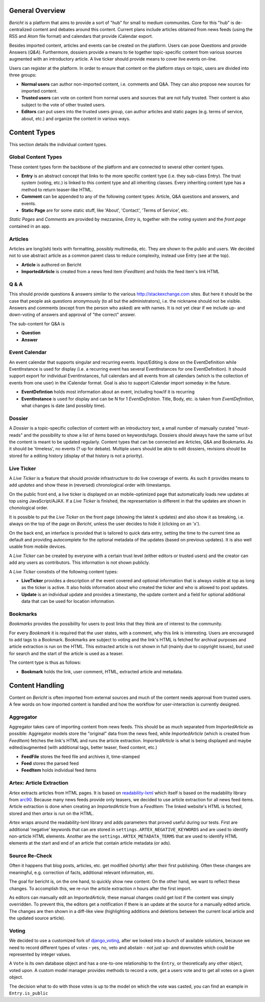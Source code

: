 General Overview
================

*Bericht* is a platform that aims to provide a sort of "hub" for small to 
medium communites. Core for this "hub" is de-centralized content and debates 
around this content. Current plans include articles obtained from news feeds 
(using the RSS and Atom file format) and calendars that provide iCalendar 
export. 

Besides imported content, articles and events can be created on the platform. 
Users can pose Questions and provide Answers (*Q&A*). Furthermore, dossiers 
provide a means to tie together topic-specific content from various sources 
augmented with an introductory article. A live ticker should provide means to 
cover live events on-line. 

Users can register at the platform. In order to ensure that content on the 
platform stays on topic, users are divided into three groups:

* **Normal users** can author non-imported content, i.e. comments and Q&A. They 
  can also propose new sources for imported content. 
* **Trusted users** can vote on content from normal users and sources that are 
  not fully trusted. Their content is also subject to the vote of other trusted 
  users.
* **Editors** can put users into the trusted users group, can author articles 
  and static pages (e.g. terms of service, about, etc.) and organize the 
  content in various ways. 

Content Types
=============

This section details the individual content types.

Global Content Types
--------------------

These content types form the backbone of the platform and are connected to 
several other content types. 

* **Entry** is an abstract concept that links to the more specific content type
  (i.e. they sub-class Entry). The trust system (voting, etc.) is linked to 
  this content type and all inheriting classes. Every inheriting content type 
  has a method to return teaser-like HTML. 
* **Comment** can be appended to any of the following content types: Article, 
  Q&A questions and answers, and events. 
* **Static Page** are for some static stuff, like 'About', 'Contact', 'Terms of 
  Service', etc. 

*Static Pages* and *Comments* are provided by mezzanine, *Entry* is, together 
with the *voting system* and the *front page* contained in an app. 

Articles
--------

Articles are long(ish) texts with formatting, possibly multimedia, etc. They 
are shown to the public and users. We decided not to use abstract article as a 
common parent class to reduce complexity, instead use Entry (see at the top).

* **Article** is authored on Bericht
* **ImportedArticle** is created from a news feed item (*FeedItem*) and holds 
  the feed item's link HTML


Q & A
-----

This should provide questions & answers similar to the various 
http://stackexchange.com sites. But here it should be the case that people ask 
questions anonymously (to all but the administrators), i.e. the nickname should 
not be visible. Answers and comments (except from the person who asked) are 
with names. It is not yet clear if we include up- and down-voting of answers 
and approval of "the correct" answer.

The sub-content for Q&A is

* **Question**
* **Answer**


Event Calendar
--------------

An event calendar that supports singular and recurring events. Input/Editing is 
done on the EventDefinition while EventInstance is used for display (i.e. a 
recurring event has several EventInstances for one EventDefinition). It should 
support export for individual EventInstances, full calendars and all events 
from all calendars (which is the collection of events from one user) in the 
iCalendar format. Goal is also to support iCalendar import someday in the 
future.

* **EventDefintion** holds most information about an event, including how/if 
  it is recurring
* **EventInstance** is used for display and can be N for 1 *EventDefinition*. 
  Title, Body, etc. is taken from *EventDefinition*, what changes is date (and 
  possibly time).


Dossier
-------

A *Dossier* is a topic-specific collection of content with an introductory 
text, a small number of manually curated "must-reads" and the possibility to 
show a list of items based on keywords/tags. Dossiers should always have the 
same url but the content is meant to be updated regularly. Content types that 
can be connected are Articles, Q&A and Bookmarks. As it should be 'timeless', 
no events (? up for debate). Multiple users should be able to edit dossiers, 
revisions should be stored for a editing history (display of that history is 
not a priority).


Live Ticker
-----------

A *Live Ticker* is a feature that should provide infrastructure to do live 
coverage of events. As such it provides means to add *updates* and show these 
in (reversed) chronological order with timestamps. 

On the public front end, a live ticker is displayed on an mobile-optimized 
page that automatically loads new updates at top using JavaScript/AJAX. If a 
*Live Ticker* is finished, the representation is different in that the 
updates are shown in chonological order. 

It is possible to put the *Live Ticker* on the front page (showing the latest 
k updates) and also show it as breaking, i.e. always on the top of the page 
on *Bericht*, unless the user decides to hide it (clicking on an 'x'). 

On the back end, an interface is provided that is tailored to quick data 
entry, setting the time to the current time as default and providing 
autocomplete for the optional metadata of the updates (based on previous 
updates). It is also well usable from mobile devices. 

A *Live Ticker* can be created by everyone with a certain trust level 
(either editors or trusted users) and the creator can add any users as 
contributors. This information is not shown publicly.

A *Live Ticker* constists of the following content types:

* **LiveTicker** provides a description of the event covered and optional 
  information that is always visible at top as long as the ticker is active. 
  It also holds information about who created the ticker and who is allowed 
  to post updates. 
* **Update** is an individual update and provides a timestamp, the update 
  content and a field for optional additional data that can be used for 
  location information.


Bookmarks
---------

*Bookmarks* provides the possibility for users to post links that they think 
are of interest to the community. 

For every *Bookmark* it is required that the user states, with a comment, why 
this link is interesting. Users are encouraged to add tags to a Bookmark. 
Bookmarks are subject to voting and the link's HTML is fetched for archival 
purposes and article extraction is run on the HTML. This extracted article 
is not shown in full (mainly due to copyright issues), but used for search 
and the start of the article is used as a teaser. 

The content type is thus as follows:

* **Bookmark** holds the link, user comment, HTML, extracted article and 
  metadata. 


Content Handling
================

Content on *Bericht* is often imported from external sources and much of the 
content needs approval from trusted users. A few words on how imported content 
is handled and how the workflow for user-interaction is currently designed. 


Aggregator
----------

Aggregator takes care of importing content from news feeds. This should be as 
much separated from *ImportedArticle* as possible: Aggregator models store the 
"original" data from the news feed, while *ImportedArticle* (which is created 
from *FeedItem*) fetches the link's HTML and runs the article extraction. 
*ImportedArticle* is what is being displayed and maybe edited/augmented (with 
additional tags, better teaser, fixed content, etc.)

* **FeedFile** stores the feed file and archives it, time-stamped
* **Feed** stores the parsed feed
* **FeedItem** holds individual feed items


Artex: Article Extraction
-------------------------

*Artex* extracts articles from HTML pages. It is based on readability-lxml_ 
which itself is based on the readability library from arc90_. Because many 
news feeds provide only teasers, we decided to use article extraction for 
all news feed items. Article extraction is done when creating an 
*ImportedArticle* from a *FeedItem*: The linked website's HTML is fetched, 
stored and then *artex* is run on the HTML. 

*Artex* wraps around the readability-lxml library and adds parameters that 
proved useful during our tests. First are additional 'negative' keywords 
that can are stored in ``settings.ARTEX_NEGATIVE_KEYWORDS`` and are used to 
identify non-article HTML elements. Another are the 
``settings.ARTEX_METADATA_TERMS`` that are used to identify HTML elements at 
the start and end of an article that contain article metadata (or ads). 

.. _readability-lxml: https://github.com/buriy/python-readability/
.. _arc90: http://lab.arc90.com/2009/03/02/readability/


Source Re-Check
---------------

Often it happens that blog posts, articles, etc. get modified (shortly) after 
their first publishing. Often these changes are meaningful, e.g. correction 
of facts, additional relevant information, etc. 

The goal for bericht is, on the one hand, to quickly show new content. On the 
other hand, we want to reflect these changes. To accomplish this, we re-run 
the article extraction *n* hours after the first import. 

As editors can manually edit an *ImportedArticle*, these manual changes could 
get lost if the content was simply overridden. To prevent this, the editors 
get a notification if there is an update at the source for a manually edited 
article. The changes are then shown in a diff-like view (highlighting 
additions and deletions between the current local article and the updated 
source article). 


Voting
------

We decided to use a customized fork of django_voting_, after we looked into
a bunch of available solutions, because we need to record different types of
votes - yes, no, veto and abstain - not just up- and downvotes which could be
represented by integer values.

A ``Vote`` is its own database object and has a one-to-one relationship to
the ``Entry``, or theoretically any other object, voted upon. A custom model
manager provides methods to record a vote, get a users vote and to get all
votes on a given object.

The decision what to do with those votes is up to the model on which the
vote was casted, you can find an example in ``Entry.is_public``

.. _django_voting: https://github.com/jezdez/django-voting
